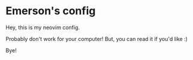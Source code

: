 #+author: Emerson
#+email: emersonfb99@gmail.com

* Emerson's config

  Hey, this is my neovim config.

  Probably don't work for your computer! But, you can read it if you'd like :)

  Bye!
